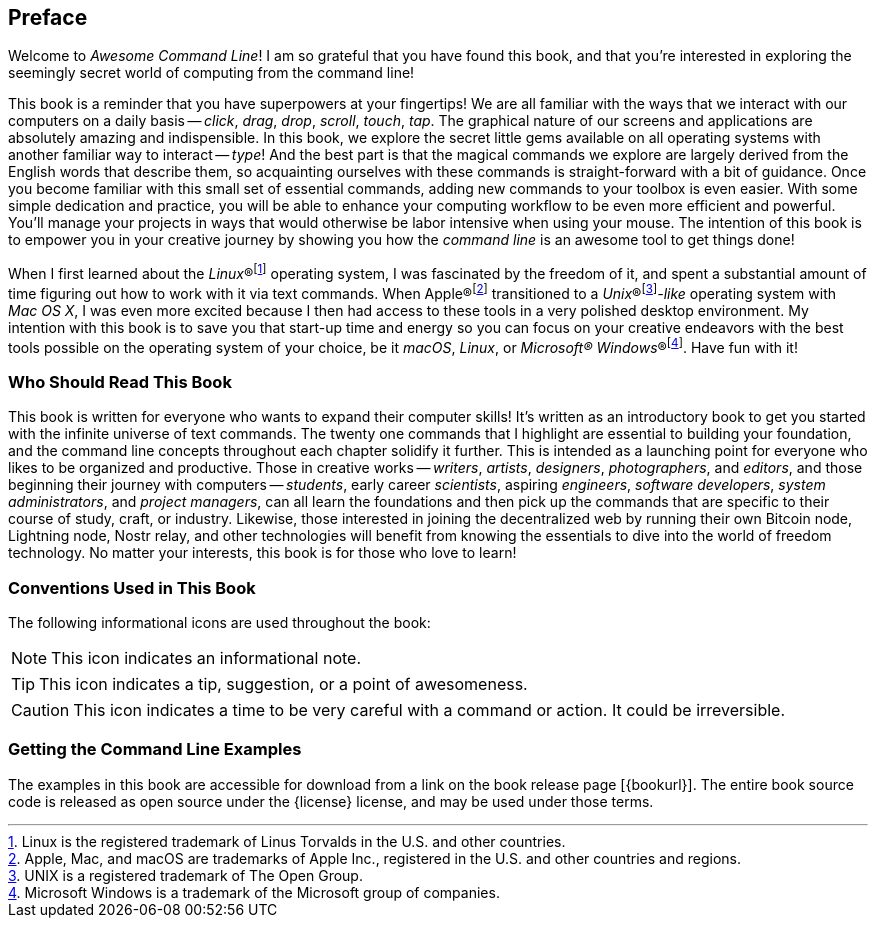 [preface]
== Preface
Welcome to _Awesome Command Line_!  I am so grateful that you have found this book, and that you're interested in exploring the seemingly secret world of computing from the command line!

This book is a reminder that you have superpowers at your fingertips!  We are all familiar with the ways that we interact with our computers on a daily basis -- _click_, _drag_, _drop_, _scroll_, _touch_, _tap_.  The graphical nature of our screens and applications are absolutely amazing and indispensible.  In this book, we explore the secret little gems available on all operating systems with another familiar way to interact -- _type_!  And the best part is that the magical commands we explore are largely derived from the English words that describe them, so acquainting ourselves with these commands is straight-forward with a bit of guidance.  Once you become familiar with this small set of essential commands, adding new commands to your toolbox is even easier.  With some simple dedication and practice, you will be able to enhance your computing workflow to be even more efficient and powerful.  You'll manage your projects in ways that would otherwise be labor intensive when using your mouse.  The intention of this book is to empower you in your creative journey by showing you how the _command line_ is an awesome tool to get things done!

When I first learned about the _Linux_(R)footnote:[Linux is the registered trademark of Linus Torvalds in the U.S. and other countries.] operating system, I was fascinated by the freedom of it, and spent a substantial amount of time figuring out how to work with it via text commands.  When Apple(R)footnote:[Apple, Mac, and macOS are trademarks of Apple Inc., registered in the U.S. and other countries and regions.] transitioned to a _Unix_(R)footnote:[UNIX is a registered trademark of The Open Group.]_-like_ operating system with _Mac OS X_, I was even more excited because I then had access to these tools in a very polished desktop environment.  My intention with this book is to save you that start-up time and energy so you can focus on your creative endeavors with the best tools possible on the operating system of your choice, be it _macOS_, _Linux_, or _Microsoft(R) Windows_(R)footnote:[Microsoft Windows is a trademark of the Microsoft group of companies.].  Have fun with it!

<<<
[discrete]
=== Who Should Read This Book

This book is written for everyone who wants to expand their computer skills!  It's written as an introductory book to get you started with the infinite universe of text commands.  The twenty one commands that I highlight are essential to building your foundation, and the command line concepts throughout each chapter solidify it further.  This is intended as a launching point for everyone who likes to be organized and productive.  Those in creative works -- _writers_, _artists_, _designers_, _photographers_, and _editors_, and those beginning their journey with computers -- _students_, early career _scientists_, aspiring _engineers_,  _software developers_, _system administrators_, and _project managers_, can all learn the foundations and then pick up the commands that are specific to their course of study, craft, or industry. Likewise, those interested in joining the decentralized web by running their own Bitcoin node, Lightning node, Nostr relay, and other technologies will benefit from knowing the essentials to dive into the world of freedom technology.  No matter your interests, this book is for those who love to learn!

[discrete]
=== Conventions Used in This Book

The following informational icons are used throughout the book:

[NOTE]
This icon indicates an informational note.

[TIP]
This icon indicates a tip, suggestion, or a point of awesomeness.

[CAUTION]
This icon indicates a time to be very careful with a command or action. It could be irreversible.

[discrete]
=== Getting the Command Line Examples

The examples in this book are accessible for download from a link on the
book release page [{bookurl}].  The entire book source code is released as open source under the {license} license, and may be used under those terms.
